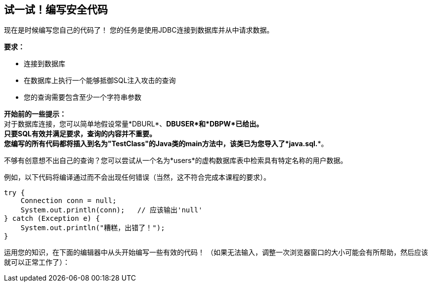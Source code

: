 == 试一试！编写安全代码

现在是时候编写您自己的代码了！
您的任务是使用JDBC连接到数据库并从中请求数据。

*要求：*

* 连接到数据库
* 在数据库上执行一个能够抵御SQL注入攻击的查询
* 您的查询需要包含至少一个字符串参数

*开始前的一些提示：* +
对于数据库连接，您可以简单地假设常量*DBURL*、*DBUSER*和*DBPW*已给出。 +
只要SQL有效并满足要求，查询的内容并不重要。 +
您编写的所有代码都将插入到名为"TestClass"的Java类的main方法中，该类已为您导入了*java.sql.**。

不够有创意想不出自己的查询？您可以尝试从一个名为*users*的虚构数据库表中检索具有特定名称的用户数据。

例如，以下代码将编译通过而不会出现任何错误（当然，这不符合完成本课程的要求）。

[source,java]
-------------------------------------------------------
try {
    Connection conn = null;
    System.out.println(conn);   // 应该输出'null'
} catch (Exception e) {
    System.out.println("糟糕，出错了！");
}
-------------------------------------------------------

运用您的知识，在下面的编辑器中从头开始编写一些有效的代码！
（如果无法输入，调整一次浏览器窗口的大小可能会有所帮助，然后应该就可以正常工作了）：
